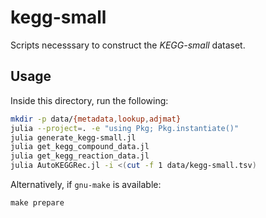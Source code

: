 * kegg-small

Scripts necesssary to construct the /KEGG-small/ dataset.

** Usage

Inside this directory, run the following:

#+BEGIN_SRC sh
mkdir -p data/{metadata,lookup,adjmat}
julia --project=. -e "using Pkg; Pkg.instantiate()"
julia generate_kegg-small.jl
julia get_kegg_compound_data.jl
julia get_kegg_reaction_data.jl
julia AutoKEGGRec.jl -i <(cut -f 1 data/kegg-small.tsv)
#+END_SRC

Alternatively, if =gnu-make= is available:

#+BEGIN_SRC
make prepare
#+END_SRC

